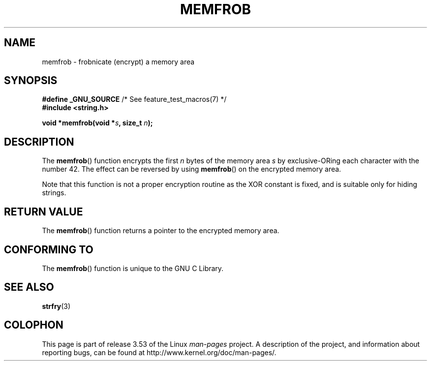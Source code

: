 .\" Copyright 1993 David Metcalfe (david@prism.demon.co.uk)
.\"
.\" %%%LICENSE_START(VERBATIM)
.\" Permission is granted to make and distribute verbatim copies of this
.\" manual provided the copyright notice and this permission notice are
.\" preserved on all copies.
.\"
.\" Permission is granted to copy and distribute modified versions of this
.\" manual under the conditions for verbatim copying, provided that the
.\" entire resulting derived work is distributed under the terms of a
.\" permission notice identical to this one.
.\"
.\" Since the Linux kernel and libraries are constantly changing, this
.\" manual page may be incorrect or out-of-date.  The author(s) assume no
.\" responsibility for errors or omissions, or for damages resulting from
.\" the use of the information contained herein.  The author(s) may not
.\" have taken the same level of care in the production of this manual,
.\" which is licensed free of charge, as they might when working
.\" professionally.
.\"
.\" Formatted or processed versions of this manual, if unaccompanied by
.\" the source, must acknowledge the copyright and authors of this work.
.\" %%%LICENSE_END
.\"
.\" References consulted:
.\"     Linux libc source code
.\"     Lewine's _POSIX Programmer's Guide_ (O'Reilly & Associates, 1991)
.\"     386BSD man pages
.\" Modified Sat Jul 24 18:54:45 1993 by Rik Faith (faith@cs.unc.edu)
.TH MEMFROB 3  2010-09-10 "GNU" "Linux Programmer's Manual"
.SH NAME
memfrob \- frobnicate (encrypt) a memory area
.SH SYNOPSIS
.nf
.BR "#define _GNU_SOURCE" "             /* See feature_test_macros(7) */"
.B #include <string.h>
.sp
.BI "void *memfrob(void *" s ", size_t " n );
.fi
.SH DESCRIPTION
The
.BR memfrob ()
function encrypts the first \fIn\fP bytes of the
memory area \fIs\fP by exclusive-ORing each character with the number
42.
The effect can be reversed by using
.BR memfrob ()
on the
encrypted memory area.
.PP
Note that this function is not a proper encryption routine as the XOR
constant is fixed, and is suitable only for hiding strings.
.SH RETURN VALUE
The
.BR memfrob ()
function returns a pointer to the encrypted memory
area.
.SH CONFORMING TO
The
.BR memfrob ()
function is unique to the
GNU C Library.
.SH SEE ALSO
.BR strfry (3)
.SH COLOPHON
This page is part of release 3.53 of the Linux
.I man-pages
project.
A description of the project,
and information about reporting bugs,
can be found at
\%http://www.kernel.org/doc/man\-pages/.

